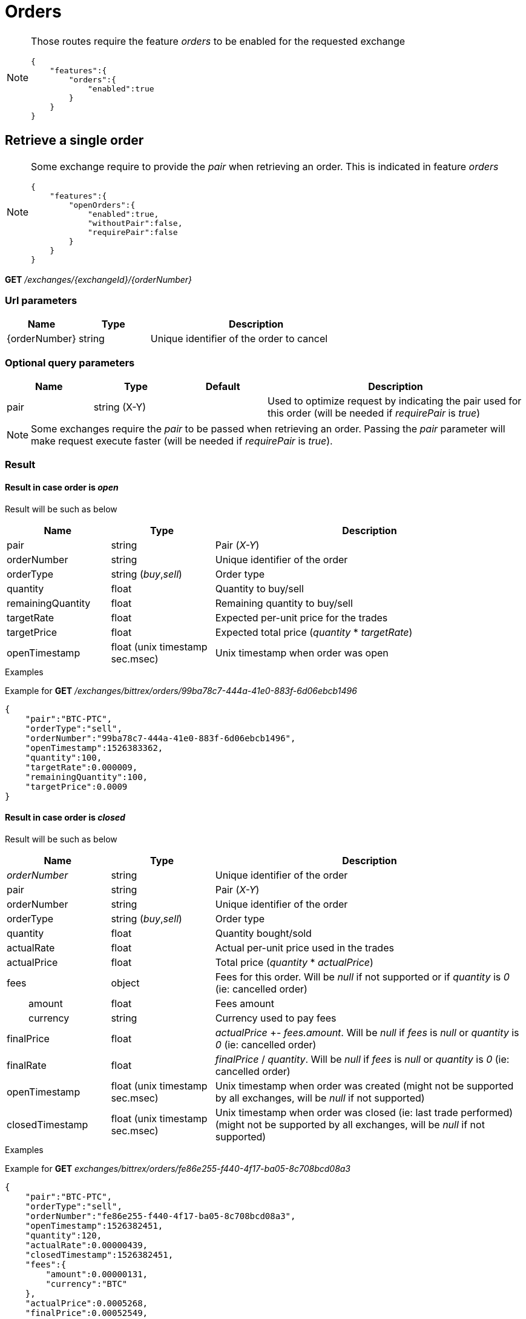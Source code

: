 = Orders

[NOTE]
====
Those routes require the feature _orders_ to be enabled for the requested exchange

[source,json]
----
{
    "features":{
        "orders":{
            "enabled":true
        }
    }
}
----

====

== Retrieve a single order

[NOTE]
====
Some exchange require to provide the _pair_ when retrieving an order. This is indicated in feature _orders_

[source,json]
----
{
    "features":{
        "openOrders":{
            "enabled":true,
            "withoutPair":false,
            "requirePair":false
        }
    }
}
----
====

*GET* _/exchanges/{exchangeId}/{orderNumber}_

=== Url parameters

[cols="1,1a,3a", options="header"]
|===

|Name
|Type
|Description

|{orderNumber}
|string
|Unique identifier of the order to cancel

|===

=== Optional query parameters

[cols="1,1a,1a,3a", options="header"]
|===

|Name
|Type
|Default
|Description

|pair
|string (X-Y)
|
|Used to optimize request by indicating the pair used for this order (will be needed if _requirePair_ is _true_)

|===

[NOTE]
====
Some exchanges require the _pair_ to be passed when retrieving an order. Passing the _pair_ parameter will make request execute faster (will be needed if _requirePair_ is _true_).
====

=== Result

==== Result in case order is _open_

Result will be such as below

[cols="1,1a,3a", options="header"]
|===
|Name
|Type
|Description

|pair
|string
|Pair (_X-Y_)

|orderNumber
|string
|Unique identifier of the order

|orderType
|string (_buy_,_sell_)
|Order type

|quantity
|float
|Quantity to buy/sell

|remainingQuantity
|float
|Remaining quantity to buy/sell

|targetRate
|float
|Expected per-unit price for the trades

|targetPrice
|float
|Expected total price (_quantity_ * _targetRate_)

|openTimestamp
|float (unix timestamp sec.msec)
|Unix timestamp when order was open

|===

.Examples

Example for *GET* _/exchanges/bittrex/orders/99ba78c7-444a-41e0-883f-6d06ebcb1496_

[source,json]
----
{
    "pair":"BTC-PTC",
    "orderType":"sell",
    "orderNumber":"99ba78c7-444a-41e0-883f-6d06ebcb1496",
    "openTimestamp":1526383362,
    "quantity":100,
    "targetRate":0.000009,
    "remainingQuantity":100,
    "targetPrice":0.0009
}
----

==== Result in case order is _closed_

Result will be such as below

[cols="1,1a,3a", options="header"]
|===
|Name
|Type
|Description

|_orderNumber_
|string
|Unique identifier of the order

|pair
|string
|Pair (_X-Y_)

|orderNumber
|string
|Unique identifier of the order

|orderType
|string (_buy_,_sell_)
|Order type

|quantity
|float
|Quantity bought/sold

|actualRate
|float
|Actual per-unit price used in the trades

|actualPrice
|float
|Total price (_quantity_ * _actualPrice_)

|fees
|object
|Fees for this order. Will be _null_ if not supported or if _quantity_ is _0_ (ie: cancelled order)

|{nbsp}{nbsp}{nbsp}{nbsp}{nbsp}{nbsp}{nbsp}{nbsp}amount
|float
|Fees amount

|{nbsp}{nbsp}{nbsp}{nbsp}{nbsp}{nbsp}{nbsp}{nbsp}currency
|string
|Currency used to pay fees

|finalPrice
|float
|_actualPrice_ +- _fees.amount_. Will be _null_ if _fees_ is _null_ or _quantity_ is _0_ (ie: cancelled order)

|finalRate
|float
|_finalPrice_ / _quantity_. Will be _null_ if _fees_ is _null_ or _quantity_ is _0_ (ie: cancelled order)

|openTimestamp
|float (unix timestamp sec.msec)
|Unix timestamp when order was created (might not be supported by all exchanges, will be _null_ if not supported)

|closedTimestamp
|float (unix timestamp sec.msec)
|Unix timestamp when order was closed (ie: last trade performed) (might not be supported by all exchanges, will be _null_ if not supported)

|===

.Examples

Example for *GET* _exchanges/bittrex/orders/fe86e255-f440-4f17-ba05-8c708bcd08a3_

[source,json]
----
{
    "pair":"BTC-PTC",
    "orderType":"sell",
    "orderNumber":"fe86e255-f440-4f17-ba05-8c708bcd08a3",
    "openTimestamp":1526382451,
    "quantity":120,
    "actualRate":0.00000439,
    "closedTimestamp":1526382451,
    "fees":{
        "amount":0.00000131,
        "currency":"BTC"
    },
    "actualPrice":0.0005268,
    "finalPrice":0.00052549,
    "finalRate":0.00000438
}
----

==== Result in case order does not exist

An _ExchangeError.InvalidRequest.OrderError.OrderNotFound_ error will be returned

.Examples

Example for *GET* _/exchanges/bittrex/orders/00000000-0000-0000-0000-000000000001_

[source,json]
----
{
    "origin":"remote",
    "error":"Order '00000000-0000-0000-0000-000000000001' was not found on exchange 'bittrex'",
    "route":{
        "method":"GET",
        "path":"/exchanges/bittrex/orders/00000000-0000-0000-0000-000000000001"
    },
    "extError":{
        "errorType":"ExchangeError.InvalidRequest.OrderError.OrderNotFound",
        "message":"Order '00000000-0000-0000-0000-000000000001' was not found on exchange 'bittrex'",
        "data":{
            "exchange":"bittrex",
            "orderNumber":"00000000-0000-0000-0000-000000000001"
        }
    }
}
----
